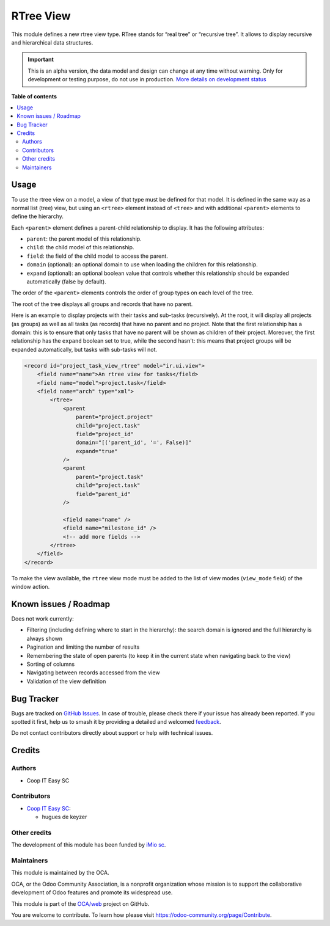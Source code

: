 ==========
RTree View
==========

.. 
   !!!!!!!!!!!!!!!!!!!!!!!!!!!!!!!!!!!!!!!!!!!!!!!!!!!!
   !! This file is generated by oca-gen-addon-readme !!
   !! changes will be overwritten.                   !!
   !!!!!!!!!!!!!!!!!!!!!!!!!!!!!!!!!!!!!!!!!!!!!!!!!!!!
   !! source digest: sha256:700bc70aada72580c6c5acff75d34018dd51b9fd507255a0ca5e18c87ff0b291
   !!!!!!!!!!!!!!!!!!!!!!!!!!!!!!!!!!!!!!!!!!!!!!!!!!!!

.. |badge1| image:: https://img.shields.io/badge/maturity-Alpha-red.png
    :target: https://odoo-community.org/page/development-status
    :alt: Alpha
.. |badge2| image:: https://img.shields.io/badge/licence-AGPL--3-blue.png
    :target: http://www.gnu.org/licenses/agpl-3.0-standalone.html
    :alt: License: AGPL-3
.. |badge3| image:: https://img.shields.io/badge/github-OCA%2Fweb-lightgray.png?logo=github
    :target: https://github.com/OCA/web/tree/16.0/web_view_rtree
    :alt: OCA/web
.. |badge4| image:: https://img.shields.io/badge/weblate-Translate%20me-F47D42.png
    :target: https://translation.odoo-community.org/projects/web-16-0/web-16-0-web_view_rtree
    :alt: Translate me on Weblate
.. |badge5| image:: https://img.shields.io/badge/runboat-Try%20me-875A7B.png
    :target: https://runboat.odoo-community.org/builds?repo=OCA/web&target_branch=16.0
    :alt: Try me on Runboat

|badge1| |badge2| |badge3| |badge4| |badge5|

This module defines a new rtree view type. RTree stands for “real tree” or
“recursive tree”. It allows to display recursive and hierarchical data
structures.

.. figure:: https://raw.githubusercontent.com/OCA/web/16.0/web_view_rtree/static/description/rtree.png
   :alt: An example rtree view displaying projects and tasks

.. IMPORTANT::
   This is an alpha version, the data model and design can change at any time without warning.
   Only for development or testing purpose, do not use in production.
   `More details on development status <https://odoo-community.org/page/development-status>`_

**Table of contents**

.. contents::
   :local:

Usage
=====

To use the rtree view on a model, a view of that type must be defined for that
model. It is defined in the same way as a normal list (tree) view, but using
an ``<rtree>`` element instead of ``<tree>`` and with additional ``<parent>``
elements to define the hierarchy.

Each ``<parent>`` element defines a parent-child relationship to display. It
has the following attributes:

* ``parent``: the parent model of this relationship.
* ``child``: the child model of this relationship.
* ``field``: the field of the child model to access the parent.
* ``domain`` (optional): an optional domain to use when loading the children
  for this relationship.
* ``expand`` (optional): an optional boolean value that controls whether this
  relationship should be expanded automatically (false by default).

The order of the ``<parent>`` elements controls the order of group types on
each level of the tree.

The root of the tree displays all groups and records that have no parent.

Here is an example to display projects with their tasks and sub-tasks
(recursively). At the root, it will display all projects (as groups) as well
as all tasks (as records) that have no parent and no project. Note that the
first relationship has a domain: this is to ensure that only tasks that have
no parent will be shown as children of their project. Moreover, the first
relationship has the ``expand`` boolean set to true, while the second hasn't:
this means that project groups will be expanded automatically, but tasks with
sub-tasks will not.

.. code-block:: XML

    <record id="project_task_view_rtree" model="ir.ui.view">
        <field name="name">An rtree view for tasks</field>
        <field name="model">project.task</field>
        <field name="arch" type="xml">
            <rtree>
                <parent
                    parent="project.project"
                    child="project.task"
                    field="project_id"
                    domain="[('parent_id', '=', False)]"
                    expand="true"
                />
                <parent
                    parent="project.task"
                    child="project.task"
                    field="parent_id"
                />

                <field name="name" />
                <field name="milestone_id" />
                <!-- add more fields -->
            </rtree>
        </field>
    </record>

To make the view available, the ``rtree`` view mode must be added to the list
of view modes (``view_mode`` field) of the window action.

Known issues / Roadmap
======================

Does not work currently:

* Filtering (including defining where to start in the hierarchy): the search
  domain is ignored and the full hierarchy is always shown
* Pagination and limiting the number of results
* Remembering the state of open parents (to keep it in the current state when
  navigating back to the view)
* Sorting of columns
* Navigating between records accessed from the view
* Validation of the view definition

Bug Tracker
===========

Bugs are tracked on `GitHub Issues <https://github.com/OCA/web/issues>`_.
In case of trouble, please check there if your issue has already been reported.
If you spotted it first, help us to smash it by providing a detailed and welcomed
`feedback <https://github.com/OCA/web/issues/new?body=module:%20web_view_rtree%0Aversion:%2016.0%0A%0A**Steps%20to%20reproduce**%0A-%20...%0A%0A**Current%20behavior**%0A%0A**Expected%20behavior**>`_.

Do not contact contributors directly about support or help with technical issues.

Credits
=======

Authors
~~~~~~~

* Coop IT Easy SC

Contributors
~~~~~~~~~~~~

* `Coop IT Easy SC <https://coopiteasy.be>`_:

  * hugues de keyzer

Other credits
~~~~~~~~~~~~~

The development of this module has been funded by `iMio sc
<https://www.imio.be/>`_.

Maintainers
~~~~~~~~~~~

This module is maintained by the OCA.

.. image:: https://odoo-community.org/logo.png
   :alt: Odoo Community Association
   :target: https://odoo-community.org

OCA, or the Odoo Community Association, is a nonprofit organization whose
mission is to support the collaborative development of Odoo features and
promote its widespread use.

This module is part of the `OCA/web <https://github.com/OCA/web/tree/16.0/web_view_rtree>`_ project on GitHub.

You are welcome to contribute. To learn how please visit https://odoo-community.org/page/Contribute.
